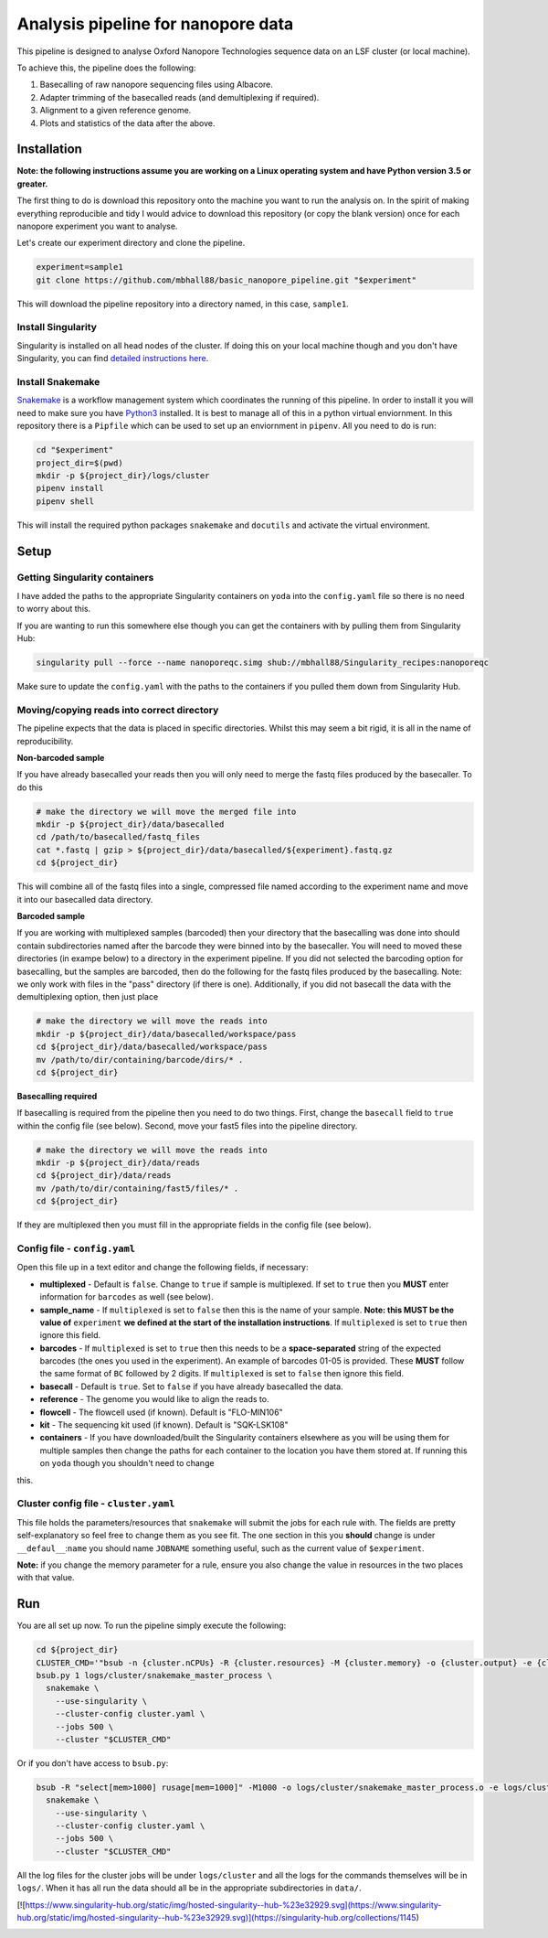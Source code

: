 ========================================
Analysis pipeline for nanopore data
========================================
This pipeline is designed to analyse Oxford Nanopore Technologies sequence data
on an LSF cluster (or local machine).

To achieve this, the pipeline does the following:

1. Basecalling of raw nanopore sequencing files using Albacore.
2. Adapter trimming of the basecalled reads (and demultiplexing if required).
3. Alignment to a given reference genome.
4. Plots and statistics of the data after the above.

.. image:: ./docs/imgs/dag.png

Installation
========================================
**Note: the following instructions assume you are working on a Linux operating system and have Python version 3.5 or greater.**

The first thing to do is download this repository onto the machine you want to run the analysis on. In the spirit of making everything reproducible and tidy I would advice to download this repository (or copy the blank version) once for each nanopore experiment you want to analyse.

Let's create our experiment directory and clone the pipeline.

.. code-block:: bash

    experiment=sample1
    git clone https://github.com/mbhall88/basic_nanopore_pipeline.git "$experiment"

This will download the pipeline repository into a directory named, in this case, ``sample1``.

Install Singularity
---------------------
Singularity is installed on all head nodes of the cluster. If doing this on your
local machine though and you don't have Singularity, you can find
`detailed instructions here`_.

Install Snakemake
---------------------
Snakemake_ is a workflow management system which coordinates the running of this pipeline. In order to install it you will need to make sure you have Python3_ installed. It is best
to manage all of this in a python virtual enviornment. In this repository there
is a ``Pipfile`` which can be used to set up an enviornment in ``pipenv``. All you
need to do is run:

.. code-block:: bash

    cd "$experiment"
    project_dir=$(pwd)
    mkdir -p ${project_dir}/logs/cluster
    pipenv install
    pipenv shell

This will install the required python packages ``snakemake`` and ``docutils``
and activate the virtual environment.

Setup
========================================
Getting Singularity containers
--------------------------------
I have added the paths to the appropriate Singularity containers on ``yoda`` into
the ``config.yaml`` file so there is no need to worry about this.

If you are wanting to run this somewhere else though you can get the containers
with by pulling them from Singularity Hub:

.. code-block:: bash

    singularity pull --force --name nanoporeqc.simg shub://mbhall88/Singularity_recipes:nanoporeqc

Make sure to update the ``config.yaml`` with the paths to the containers if you
pulled them down from Singularity Hub.

Moving/copying reads into correct directory
--------------------------------------------
The pipeline expects that the data is placed in specific directories. Whilst this may seem a bit rigid, it is all in the name of reproducibility.

**Non-barcoded sample**

If you have already basecalled your reads then you will only need to merge the fastq files produced by the basecaller. To do this

.. code-block:: bash

    # make the directory we will move the merged file into
    mkdir -p ${project_dir}/data/basecalled
    cd /path/to/basecalled/fastq_files
    cat *.fastq | gzip > ${project_dir}/data/basecalled/${experiment}.fastq.gz
    cd ${project_dir}

This will combine all of the fastq files into a single, compressed file named according to the experiment name and move it into our basecalled data directory.

**Barcoded sample**

If you are working with multiplexed samples (barcoded) then your directory that the basecalling was done into should contain subdirectories named after the barcode they were binned into by the basecaller. You will need to moved these directories (in exampe below) to a directory in the experiment pipeline. If you did not selected the barcoding option for basecalling, but the samples are barcoded, then do the following for the fastq files produced by the basecalling. Note: we only work with files in the "pass" directory (if there is one). Additionally, if you did not basecall the data with the demultiplexing option, then just place

.. code-block:: bash

    # make the directory we will move the reads into
    mkdir -p ${project_dir}/data/basecalled/workspace/pass
    cd ${project_dir}/data/basecalled/workspace/pass
    mv /path/to/dir/containing/barcode/dirs/* .
    cd ${project_dir}

**Basecalling required**

If basecalling is required from the pipeline then you need to do two things. First, change the ``basecall`` field to ``true`` within the config file (see below). Second, move your fast5 files into the pipeline directory.

.. code-block:: bash

    # make the directory we will move the reads into
    mkdir -p ${project_dir}/data/reads
    cd ${project_dir}/data/reads
    mv /path/to/dir/containing/fast5/files/* .
    cd ${project_dir}

If they are multiplexed then you must fill in the appropriate fields in the config file (see below).

Config file - ``config.yaml``
--------------
Open this file up in a text editor and change the following fields, if necessary:

* **multiplexed** - Default is ``false``. Change to ``true`` if sample is multiplexed. If set to ``true`` then you **MUST** enter information for ``barcodes`` as well (see below).
* **sample_name** - If ``multiplexed`` is set to ``false`` then this is the name of your sample. **Note: this MUST be the value of** ``experiment`` **we defined at the start of the installation instructions**. If ``multiplexed`` is set to ``true`` then ignore this field.
* **barcodes** - If ``multiplexed`` is set to ``true`` then this needs to be a **space-separated** string of the expected barcodes (the ones you used in the experiment). An example of barcodes 01-05 is provided. These **MUST** follow the same format of ``BC`` followed by 2 digits. If ``multiplexed`` is set to ``false`` then ignore this field.
* **basecall** - Default is ``true``. Set to ``false`` if you have already basecalled the data.
* **reference** - The genome you would like to align the reads to.
* **flowcell** - The flowcell used (if known). Default is "FLO-MIN106"
* **kit** - The sequencing kit used (if known). Default is "SQK-LSK108"
* **containers** - If you have downloaded/built the Singularity containers elsewhere as you will be using them for multiple samples then change the paths for each container to the location you have them stored at. If running this on ``yoda`` though you shouldn't need to change
this.

Cluster config file - ``cluster.yaml``
--------------------
This file holds the parameters/resources that ``snakemake`` will submit the jobs for each
rule with. The fields are pretty self-explanatory so feel free to change them as
you see fit. The one section in this you **should** change is under ``__defaul__``:``name``
you should name ``JOBNAME`` something useful, such as the current value of
``$experiment``.

**Note:** if you change the memory parameter for a rule, ensure you also change the
value in resources in the two places with that value.

Run
======
You are all set up now. To run the pipeline simply execute the following:

.. code-block:: bash

    cd ${project_dir}
    CLUSTER_CMD='"bsub -n {cluster.nCPUs} -R {cluster.resources} -M {cluster.memory} -o {cluster.output} -e {cluster.error} -J {cluster.name}"'
    bsub.py 1 logs/cluster/snakemake_master_process \
      snakemake \
        --use-singularity \
        --cluster-config cluster.yaml \
        --jobs 500 \
        --cluster "$CLUSTER_CMD"

Or if you don't have access to ``bsub.py``:

.. code-block:: bash

    bsub -R "select[mem>1000] rusage[mem=1000]" -M1000 -o logs/cluster/snakemake_master_process.o -e logs/cluster/snakemake_master_process.e -J snakemake_master_process \
      snakemake \
        --use-singularity \
        --cluster-config cluster.yaml \
        --jobs 500 \
        --cluster "$CLUSTER_CMD"

All the log files for the cluster jobs will be under ``logs/cluster`` and all
the logs for the commands themselves will be in ``logs/``. When it has all run
the data should all be in the appropriate subdirectories in ``data/``.




.. _Singularity: http://singularity.lbl.gov/
.. _`detailed instructions here`: http://singularity.lbl.gov/install-linux
.. _Snakemake: https://snakemake.readthedocs.io/en/stable/index.html
.. _Python3: https://www.python.org/downloads/source/


[![https://www.singularity-hub.org/static/img/hosted-singularity--hub-%23e32929.svg](https://www.singularity-hub.org/static/img/hosted-singularity--hub-%23e32929.svg)](https://singularity-hub.org/collections/1145)

.. image:: https://www.singularity-hub.org/static/img/hosted-singularity--hub-%23e32929.svg
  :target: https://singularity-hub.org/collections/1145
